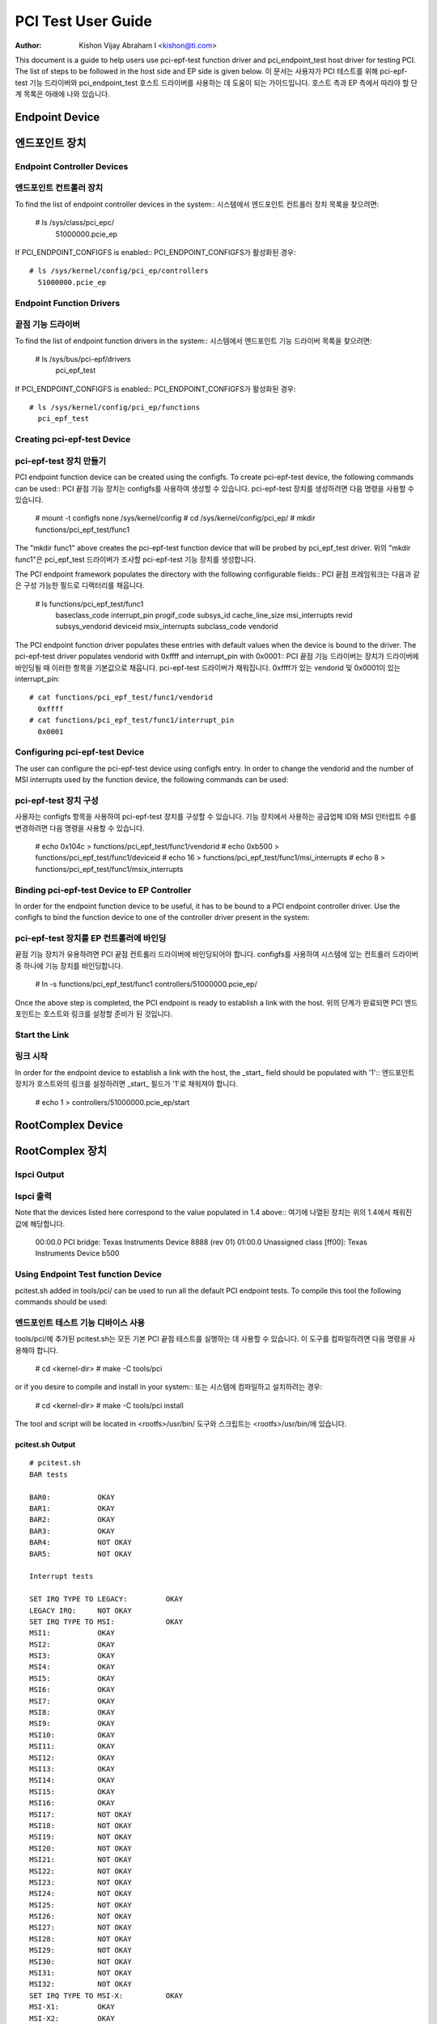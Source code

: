 .. SPDX-License-Identifier: GPL-2.0

===================
PCI Test User Guide
===================

:Author: Kishon Vijay Abraham I <kishon@ti.com>

This document is a guide to help users use pci-epf-test function driver and pci_endpoint_test host driver for testing PCI. The list of steps to be followed in the host side and EP side is given below.
이 문서는 사용자가 PCI 테스트를 위해 pci-epf-test 기능 드라이버와 pci_endpoint_test 호스트 드라이버를 사용하는 데 도움이 되는 가이드입니다. 호스트 측과 EP 측에서 따라야 할 단계 목록은 아래에 나와 있습니다.

Endpoint Device
===============
엔드포인트 장치
================

Endpoint Controller Devices
---------------------------

엔드포인트 컨트롤러 장치
---------------------------

To find the list of endpoint controller devices in the system::
시스템에서 엔드포인트 컨트롤러 장치 목록을 찾으려면:

	# ls /sys/class/pci_epc/
	  51000000.pcie_ep

If PCI_ENDPOINT_CONFIGFS is enabled::
PCI_ENDPOINT_CONFIGFS가 활성화된 경우::

	# ls /sys/kernel/config/pci_ep/controllers
	  51000000.pcie_ep


Endpoint Function Drivers
-------------------------
끝점 기능 드라이버
----------------------

To find the list of endpoint function drivers in the system::
시스템에서 엔드포인트 기능 드라이버 목록을 찾으려면:
	# ls /sys/bus/pci-epf/drivers
	  pci_epf_test

If PCI_ENDPOINT_CONFIGFS is enabled::
PCI_ENDPOINT_CONFIGFS가 활성화된 경우::

	# ls /sys/kernel/config/pci_ep/functions
	  pci_epf_test


Creating pci-epf-test Device
----------------------------
pci-epf-test 장치 만들기
--------------------------

PCI endpoint function device can be created using the configfs. To create pci-epf-test device, the following commands can be used::
PCI 끝점 기능 장치는 configfs를 사용하여 생성할 수 있습니다. pci-epf-test 장치를 생성하려면 다음 명령을 사용할 수 있습니다.

	# mount -t configfs none /sys/kernel/config
	# cd /sys/kernel/config/pci_ep/
	# mkdir functions/pci_epf_test/func1

The "mkdir func1" above creates the pci-epf-test function device that will be probed by pci_epf_test driver.
위의 "mkdir func1"은 pci_epf_test 드라이버가 조사할 pci-epf-test 기능 장치를 생성합니다.

The PCI endpoint framework populates the directory with the following configurable fields::
PCI 끝점 프레임워크는 다음과 같은 구성 가능한 필드로 디렉터리를 채웁니다.

	# ls functions/pci_epf_test/func1
	  baseclass_code	interrupt_pin	progif_code	subsys_id
	  cache_line_size	msi_interrupts	revid		subsys_vendorid
	  deviceid          	msix_interrupts	subclass_code	vendorid

The PCI endpoint function driver populates these entries with default values when the device is bound to the driver. The pci-epf-test driver populates
vendorid with 0xffff and interrupt_pin with 0x0001::
PCI 끝점 기능 드라이버는 장치가 드라이버에 바인딩될 때 이러한 항목을 기본값으로 채웁니다. pci-epf-test 드라이버가 채워집니다.
0xffff가 있는 vendorid 및 0x0001이 있는 interrupt_pin::

	# cat functions/pci_epf_test/func1/vendorid
	  0xffff
	# cat functions/pci_epf_test/func1/interrupt_pin
	  0x0001


Configuring pci-epf-test Device
-------------------------------

The user can configure the pci-epf-test device using configfs entry. In order to change the vendorid and the number of MSI interrupts used by the function device, the following commands can be used::

pci-epf-test 장치 구성
-------------------------------------------

사용자는 configfs 항목을 사용하여 pci-epf-test 장치를 구성할 수 있습니다. 기능 장치에서 사용하는 공급업체 ID와 MSI 인터럽트 수를 변경하려면 다음 명령을 사용할 수 있습니다.

	# echo 0x104c > functions/pci_epf_test/func1/vendorid
	# echo 0xb500 > functions/pci_epf_test/func1/deviceid
	# echo 16 > functions/pci_epf_test/func1/msi_interrupts
	# echo 8 > functions/pci_epf_test/func1/msix_interrupts


Binding pci-epf-test Device to EP Controller
--------------------------------------------

In order for the endpoint function device to be useful, it has to be bound to a PCI endpoint controller driver. Use the configfs to bind the function device to one of the controller driver present in the system::

pci-epf-test 장치를 EP 컨트롤러에 바인딩
------------------------------------------

끝점 기능 장치가 유용하려면 PCI 끝점 컨트롤러 드라이버에 바인딩되어야 합니다. configfs를 사용하여 시스템에 있는 컨트롤러 드라이버 중 하나에 기능 장치를 바인딩합니다.

	# ln -s functions/pci_epf_test/func1 controllers/51000000.pcie_ep/

Once the above step is completed, the PCI endpoint is ready to establish a link with the host.
위의 단계가 완료되면 PCI 엔드포인트는 호스트와 링크를 설정할 준비가 된 것입니다.

Start the Link
--------------
링크 시작
--------------

In order for the endpoint device to establish a link with the host, the _start_ field should be populated with '1'::
엔드포인트 장치가 호스트와의 링크를 설정하려면 _start_ 필드가 '1'로 채워져야 합니다.

	# echo 1 > controllers/51000000.pcie_ep/start


RootComplex Device
==================
RootComplex 장치
===================

lspci Output
------------
lspci 출력
----------

Note that the devices listed here correspond to the value populated in 1.4 above::
여기에 나열된 장치는 위의 1.4에서 채워진 값에 해당합니다.

	00:00.0 PCI bridge: Texas Instruments Device 8888 (rev 01)
	01:00.0 Unassigned class [ff00]: Texas Instruments Device b500


Using Endpoint Test function Device
-----------------------------------

pcitest.sh added in tools/pci/ can be used to run all the default PCI endpoint tests. To compile this tool the following commands should be used::

엔드포인트 테스트 기능 디바이스 사용
-----------------------------------

tools/pci/에 추가된 pcitest.sh는 모든 기본 PCI 끝점 테스트를 실행하는 데 사용할 수 있습니다. 이 도구를 컴파일하려면 다음 명령을 사용해야 합니다.

	# cd <kernel-dir>
	# make -C tools/pci

or if you desire to compile and install in your system::
또는 시스템에 컴파일하고 설치하려는 경우:

	# cd <kernel-dir>
	# make -C tools/pci install

The tool and script will be located in <rootfs>/usr/bin/
도구와 스크립트는 <rootfs>/usr/bin/에 있습니다.


pcitest.sh Output
~~~~~~~~~~~~~~~~~
::

	# pcitest.sh
	BAR tests

	BAR0:           OKAY
	BAR1:           OKAY
	BAR2:           OKAY
	BAR3:           OKAY
	BAR4:           NOT OKAY
	BAR5:           NOT OKAY

	Interrupt tests

	SET IRQ TYPE TO LEGACY:         OKAY
	LEGACY IRQ:     NOT OKAY
	SET IRQ TYPE TO MSI:            OKAY
	MSI1:           OKAY
	MSI2:           OKAY
	MSI3:           OKAY
	MSI4:           OKAY
	MSI5:           OKAY
	MSI6:           OKAY
	MSI7:           OKAY
	MSI8:           OKAY
	MSI9:           OKAY
	MSI10:          OKAY
	MSI11:          OKAY
	MSI12:          OKAY
	MSI13:          OKAY
	MSI14:          OKAY
	MSI15:          OKAY
	MSI16:          OKAY
	MSI17:          NOT OKAY
	MSI18:          NOT OKAY
	MSI19:          NOT OKAY
	MSI20:          NOT OKAY
	MSI21:          NOT OKAY
	MSI22:          NOT OKAY
	MSI23:          NOT OKAY
	MSI24:          NOT OKAY
	MSI25:          NOT OKAY
	MSI26:          NOT OKAY
	MSI27:          NOT OKAY
	MSI28:          NOT OKAY
	MSI29:          NOT OKAY
	MSI30:          NOT OKAY
	MSI31:          NOT OKAY
	MSI32:          NOT OKAY
	SET IRQ TYPE TO MSI-X:          OKAY
	MSI-X1:         OKAY
	MSI-X2:         OKAY
	MSI-X3:         OKAY
	MSI-X4:         OKAY
	MSI-X5:         OKAY
	MSI-X6:         OKAY
	MSI-X7:         OKAY
	MSI-X8:         OKAY
	MSI-X9:         NOT OKAY
	MSI-X10:        NOT OKAY
	MSI-X11:        NOT OKAY
	MSI-X12:        NOT OKAY
	MSI-X13:        NOT OKAY
	MSI-X14:        NOT OKAY
	MSI-X15:        NOT OKAY
	MSI-X16:        NOT OKAY
	[...]
	MSI-X2047:      NOT OKAY
	MSI-X2048:      NOT OKAY

	Read Tests

	SET IRQ TYPE TO MSI:            OKAY
	READ (      1 bytes):           OKAY
	READ (   1024 bytes):           OKAY
	READ (   1025 bytes):           OKAY
	READ (1024000 bytes):           OKAY
	READ (1024001 bytes):           OKAY

	Write Tests

	WRITE (      1 bytes):          OKAY
	WRITE (   1024 bytes):          OKAY
	WRITE (   1025 bytes):          OKAY
	WRITE (1024000 bytes):          OKAY
	WRITE (1024001 bytes):          OKAY

	Copy Tests

	COPY (      1 bytes):           OKAY
	COPY (   1024 bytes):           OKAY
	COPY (   1025 bytes):           OKAY
	COPY (1024000 bytes):           OKAY
	COPY (1024001 bytes):           OKAY
